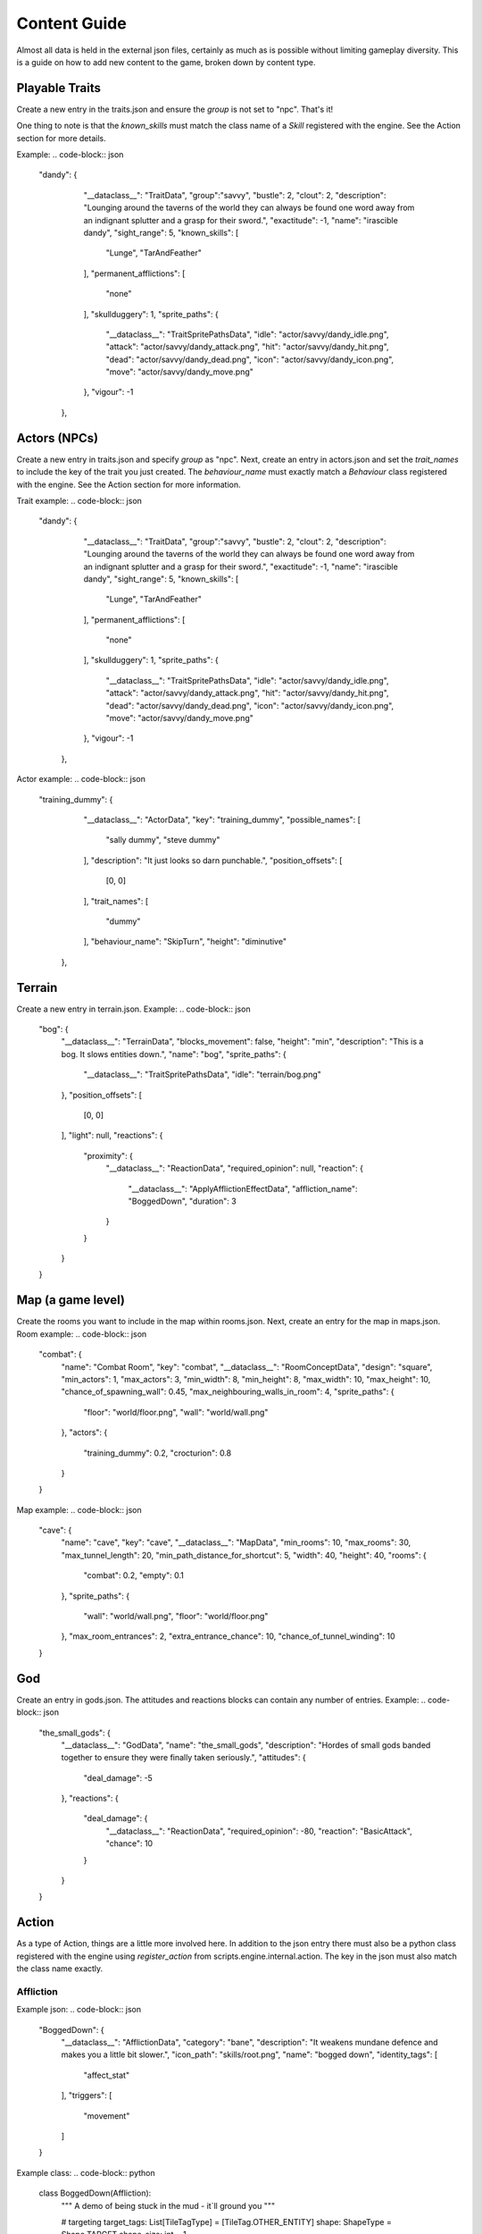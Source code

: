 Content Guide
======================

Almost all data is held in the external json files, certainly as much as is possible without limiting gameplay diversity. This is a guide on how to add new content to the game, broken down by content type.

Playable Traits
--------------------
Create a new entry in the traits.json and ensure the `group` is not set to "npc". That's it!

One thing to note is that the `known_skills` must match the class name of a `Skill` registered with the engine. See the Action section for more details.

Example:
.. code-block:: json
    "dandy": {
            "__dataclass__": "TraitData",
            "group":"savvy",
            "bustle": 2,
            "clout": 2,
            "description": "Lounging around the taverns of the world they can always be found one word away from an indignant splutter and a grasp for their sword.",
            "exactitude": -1,
            "name": "irascible dandy",
            "sight_range": 5,
            "known_skills": [
                "Lunge",
                "TarAndFeather"
            ],
            "permanent_afflictions": [
                "none"
            ],
            "skullduggery": 1,
            "sprite_paths": {
                "__dataclass__": "TraitSpritePathsData",
                "idle": "actor/savvy/dandy_idle.png",
                "attack": "actor/savvy/dandy_attack.png",
                "hit": "actor/savvy/dandy_hit.png",
                "dead": "actor/savvy/dandy_dead.png",
                "icon": "actor/savvy/dandy_icon.png",
                "move": "actor/savvy/dandy_move.png"
            },
            "vigour": -1
        },

Actors (NPCs)
-------------------
Create a new entry in traits.json and specify `group` as "npc". Next, create an entry in actors.json and set the `trait_names` to include the key of the trait you just created. The `behaviour_name` must exactly match a `Behaviour` class registered with the engine. See the Action section for more information.

Trait example:
.. code-block:: json
    "dandy": {
            "__dataclass__": "TraitData",
            "group":"savvy",
            "bustle": 2,
            "clout": 2,
            "description": "Lounging around the taverns of the world they can always be found one word away from an indignant splutter and a grasp for their sword.",
            "exactitude": -1,
            "name": "irascible dandy",
            "sight_range": 5,
            "known_skills": [
                "Lunge",
                "TarAndFeather"
            ],
            "permanent_afflictions": [
                "none"
            ],
            "skullduggery": 1,
            "sprite_paths": {
                "__dataclass__": "TraitSpritePathsData",
                "idle": "actor/savvy/dandy_idle.png",
                "attack": "actor/savvy/dandy_attack.png",
                "hit": "actor/savvy/dandy_hit.png",
                "dead": "actor/savvy/dandy_dead.png",
                "icon": "actor/savvy/dandy_icon.png",
                "move": "actor/savvy/dandy_move.png"
            },
            "vigour": -1
        },

Actor example:
.. code-block:: json
    "training_dummy": {
            "__dataclass__": "ActorData",
            "key": "training_dummy",
            "possible_names": [
                "sally dummy",
                "steve dummy"
            ],
            "description": "It just looks so darn punchable.",
            "position_offsets": [
                [0, 0]
            ],
            "trait_names": [
                "dummy"
            ],
            "behaviour_name": "SkipTurn",
            "height": "diminutive"
        },

Terrain
-----------------
Create a new entry in terrain.json.
Example:
.. code-block:: json
    "bog": {
        "__dataclass__": "TerrainData",
        "blocks_movement": false,
        "height": "min",
        "description": "This is a bog. It slows entities down.",
        "name": "bog",
        "sprite_paths": {
            "__dataclass__": "TraitSpritePathsData",
            "idle": "terrain/bog.png"
        },
        "position_offsets": [
            [0, 0]
        ],
        "light": null,
        "reactions": {
            "proximity": {
                "__dataclass__": "ReactionData",
                "required_opinion": null,
                "reaction": {
                    "__dataclass__": "ApplyAfflictionEffectData",
                    "affliction_name": "BoggedDown",
                    "duration": 3
                }
            }
        }
    }


Map (a game level)
-----------------------
Create the rooms you want to include in the map within rooms.json. Next, create an entry for the map in maps.json.
Room example:
.. code-block:: json
    "combat": {
        "name": "Combat Room",
        "key": "combat",
        "__dataclass__": "RoomConceptData",
        "design": "square",
        "min_actors": 1,
        "max_actors": 3,
        "min_width": 8,
        "min_height": 8,
        "max_width": 10,
        "max_height": 10,
        "chance_of_spawning_wall": 0.45,
        "max_neighbouring_walls_in_room": 4,
        "sprite_paths": {
            "floor": "world/floor.png",
            "wall": "world/wall.png"
        },
        "actors": {
            "training_dummy": 0.2,
            "crocturion": 0.8
        }
    }

Map example:
.. code-block:: json
    "cave": {
        "name": "cave",
        "key": "cave",
        "__dataclass__": "MapData",
        "min_rooms": 10,
        "max_rooms": 30,
        "max_tunnel_length": 20,
        "min_path_distance_for_shortcut": 5,
        "width": 40,
        "height": 40,
        "rooms": {
            "combat": 0.2,
            "empty": 0.1
        },
        "sprite_paths": {
            "wall": "world/wall.png",
            "floor": "world/floor.png"
        },
        "max_room_entrances": 2,
        "extra_entrance_chance": 10,
        "chance_of_tunnel_winding": 10
    }

God
------------
Create an entry in gods.json. The attitudes and reactions blocks can contain any number of entries.
Example:
.. code-block:: json
    "the_small_gods": {
        "__dataclass__": "GodData",
        "name": "the_small_gods",
        "description": "Hordes of small gods banded together to ensure they were finally taken seriously.",
        "attitudes": {
            "deal_damage":  -5
        },
        "reactions": {
            "deal_damage": {
                "__dataclass__": "ReactionData",
                "required_opinion": -80,
                "reaction": "BasicAttack",
                "chance": 10
            }
        }
    }

Action
------------------
As a type of Action, things are a little more involved here. In addition to the json entry there must also be a python class registered with the engine using `register_action` from scripts.engine.internal.action. The key in the json must also match the class name exactly.

Affliction
^^^^^^^^^^^^^^^^^^^^
Example json:
.. code-block:: json
    "BoggedDown": {
        "__dataclass__": "AfflictionData",
        "category": "bane",
        "description": "It weakens mundane defence and makes you a little bit slower.",
        "icon_path": "skills/root.png",
        "name": "bogged down",
        "identity_tags": [
            "affect_stat"
        ],
        "triggers": [
            "movement"
        ]
    }

Example class:
.. code-block:: python
    class BoggedDown(Affliction):
        """
        A demo of being stuck in the mud - it`ll ground you
        """

        # targeting
        target_tags: List[TileTagType] = [TileTag.OTHER_ENTITY]
        shape: ShapeType = Shape.TARGET
        shape_size: int = 1

        def _build_effects(self, entity: EntityID, potency: float = 1.0) -> List[AffectStatEffect]:  # type: ignore

            affect_stat_effect = AffectStatEffect(
                origin=self.origin,
                cause_name=self.name,
                success_effects=[],
                failure_effects=[],
                target=self.affected_entity,
                stat_to_target=PrimaryStat.BUSTLE,
                affect_amount=2,
            )

            return [affect_stat_effect]



Skill
^^^^^^^^^^^^^^^^^^^^^
Example json:
.. code-block:: json
    "Lightning": {
        "__dataclass__": "SkillData",
        "name": "Call Lightning",
        "description": "Shocking.",
        "cooldown": 1,
        "icon_path": "",
        "resource_cost": 10,
        "resource_type": "stamina",
        "time_cost": 35
    }


Example class:
.. code-block:: python
    class Lightning(Skill):
    """
    A demo of lightning - it`s shocking!
    """
    # casting
    cast_tags: List[TileTagType] = [TileTag.NO_BLOCKING_TILE]

    # targeting
    range: int = 3
    target_tags: List[TileTagType] = [TileTag.ANY]
    targeting_method: TargetingMethodType = TargetingMethod.TILE
    target_directions: List[DirectionType] = [Direction.UP, Direction.DOWN, Direction.LEFT, Direction.RIGHT,
        Direction.UP_LEFT, Direction.UP_RIGHT, Direction.DOWN_LEFT, Direction.DOWN_RIGHT]
    shape: ShapeType = Shape.TARGET
    shape_size: int = 1

    # delivery
    uses_projectile: bool = False
    projectile_data: Optional[ProjectileData] = None
    is_delayed: bool = True
    delayed_skill_data: Optional[DelayedSkillData] = DelayedSkillData(
        duration=3
    )

    def _build_effects(self, entity: EntityID, potency: float = 1.0) -> List[DamageEffect]:
        damage_effect = DamageEffect(
            origin=self.user,
            success_effects=[],
            failure_effects=[],
            target=entity,
            stat_to_target=PrimaryStat.VIGOUR,
            accuracy=library.GAME_CONFIG.base_values.accuracy + 20,
            damage=int(library.GAME_CONFIG.base_values.damage * potency),
            damage_type=DamageType.MUNDANE,
            mod_stat=PrimaryStat.CLOUT,
            mod_amount=0.1,
        )
        return [damage_effect]
